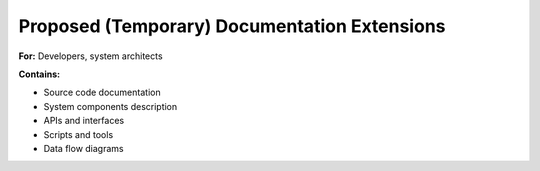 Proposed (Temporary) Documentation Extensions
==============================================

**For:** Developers, system architects

**Contains:**

- Source code documentation
- System components description
- APIs and interfaces
- Scripts and tools
- Data flow diagrams

